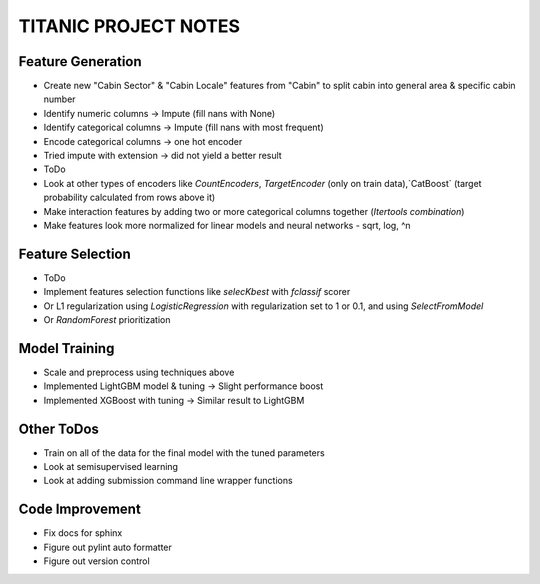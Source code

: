 TITANIC PROJECT NOTES
=====================

Feature Generation
~~~~~~~~~~~~~~~~~~
*  Create new "Cabin Sector" & "Cabin Locale" features from "Cabin" to split cabin into general area & specific cabin number
*  Identify numeric columns -> Impute (fill nans with None)
*  Identify categorical columns -> Impute (fill nans with most frequent)
*  Encode categorical columns -> one hot encoder
*  Tried impute with extension -> did not yield a better result

*  ToDo
*   Look at other types of encoders like `CountEncoders`, `TargetEncoder` (only on train data),`CatBoost` (target probability calculated from rows above it)
*   Make interaction features by adding two or more categorical columns together (`Itertools` `combination`)
*   Make features look more normalized for linear models and neural networks - sqrt, log, ^n

Feature Selection
~~~~~~~~~~~~~~~~~
* ToDo
*   Implement features selection functions like `selecKbest` with `fclassif` scorer
*   Or L1 regularization using `LogisticRegression` with regularization set to 1 or 0.1, and using `SelectFromModel`
*   Or `RandomForest` prioritization


Model Training
~~~~~~~~~~~~~~
*  Scale and preprocess using techniques above
*  Implemented LightGBM model & tuning -> Slight performance boost
*  Implemented XGBoost with tuning -> Similar result to LightGBM


Other ToDos
~~~~~~~~~~~
*   Train on all of the data for the final model with the tuned parameters
*   Look at semisupervised learning
*   Look at adding submission command line wrapper functions

Code Improvement
~~~~~~~~~~~~~~~~
*   Fix docs for sphinx
*   Figure out pylint auto formatter
*   Figure out version control
